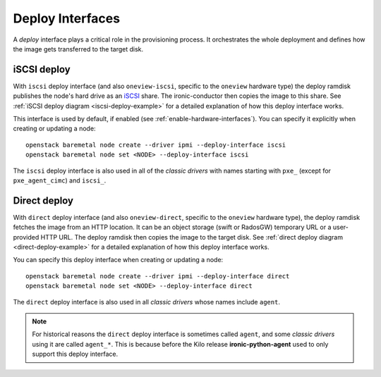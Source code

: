 =================
Deploy Interfaces
=================

A *deploy* interface plays a critical role in the provisioning process. It
orchestrates the whole deployment and defines how the image gets transferred
to the target disk.

.. _iscsi-deploy:

iSCSI deploy
============

With ``iscsi`` deploy interface (and also ``oneview-iscsi``, specific to the
``oneview`` hardware type) the deploy ramdisk publishes the node's hard drive
as an iSCSI_ share. The ironic-conductor then copies the image to this share.
See :ref:`iSCSI deploy diagram <iscsi-deploy-example>` for a detailed
explanation of how this deploy interface works.

This interface is used by default, if enabled (see
:ref:`enable-hardware-interfaces`). You can specify it explicitly
when creating or updating a node::

    openstack baremetal node create --driver ipmi --deploy-interface iscsi
    openstack baremetal node set <NODE> --deploy-interface iscsi

The ``iscsi`` deploy interface is also used in all of the *classic drivers*
with names starting with ``pxe_`` (except for ``pxe_agent_cimc``)
and ``iscsi_``.

.. _iSCSI: https://en.wikipedia.org/wiki/ISCSI

.. _direct-deploy:

Direct deploy
=============

With ``direct`` deploy interface (and also ``oneview-direct``, specific to the
``oneview`` hardware type), the deploy ramdisk fetches the image from an
HTTP location. It can be an object storage (swift or RadosGW) temporary URL or
a user-provided HTTP URL. The deploy ramdisk then copies the image to the
target disk.  See :ref:`direct deploy diagram <direct-deploy-example>` for
a detailed explanation of how this deploy interface works.

You can specify this deploy interface when creating or updating a node::

    openstack baremetal node create --driver ipmi --deploy-interface direct
    openstack baremetal node set <NODE> --deploy-interface direct

The ``direct`` deploy interface is also used in all *classic drivers*
whose names include ``agent``.

.. note::
    For historical reasons the ``direct`` deploy interface is sometimes called
    ``agent``, and some *classic drivers* using it are called ``agent_*``.
    This is because before the Kilo release **ironic-python-agent** used to
    only support this deploy interface.
